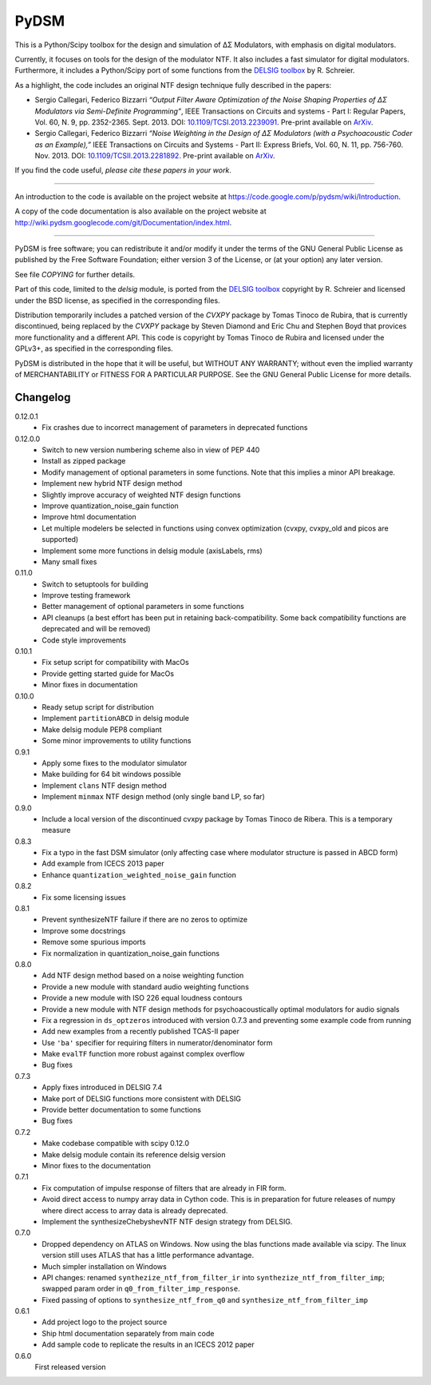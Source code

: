 PyDSM
=====

This is a Python/Scipy toolbox for the design and simulation of
ΔΣ Modulators, with emphasis on digital modulators.

Currently, it focuses on tools for the design of the modulator NTF. It
also includes a fast simulator for digital modulators. Furthermore, it
includes a Python/Scipy port of some functions from the `DELSIG
toolbox
<http://www.mathworks.com/matlabcentral/fileexchange/19-delta-sigma-toolbox>`__
by R. Schreier.

As a highlight, the code includes an original NTF design technique
fully described in the papers:

* Sergio Callegari, Federico Bizzarri *“Output Filter Aware
  Optimization of the Noise Shaping Properties of ΔΣ Modulators via
  Semi-Definite Programming”*, IEEE Transactions on Circuits and
  systems - Part I: Regular Papers, Vol. 60, N. 9,
  pp. 2352-2365. Sept. 2013. DOI: `10.1109/TCSI.2013.2239091
  <http://dx.doi.org/10.1109/TCSI.2013.2239091>`_. Pre-print available
  on `ArXiv <http://arxiv.org/abs/1302.3020>`__.
* Sergio Callegari, Federico Bizzarri *“Noise Weighting in the Design
  of ΔΣ Modulators (with a Psychoacoustic Coder as an Example),”* IEEE
  Transactions on Circuits and Systems - Part II: Express Briefs,
  Vol. 60, N. 11, pp. 756-760. Nov. 2013. DOI:
  `10.1109/TCSII.2013.2281892
  <http://dx.doi.org/10.1109/TCSII.2013.2281892>`_. Pre-print available
  on `ArXiv <http://arxiv.org/abs/1309.6151>`__.

If you find the code useful, *please cite these papers in your work*.

----

An introduction to the code is available on the project website at
https://code.google.com/p/pydsm/wiki/Introduction.

A copy of the code documentation is also available on the project
website at http://wiki.pydsm.googlecode.com/git/Documentation/index.html.

----

PyDSM is free software; you can redistribute it and/or modify it under
the terms of the GNU General Public License as published by the Free
Software Foundation; either version 3 of the License, or (at your
option) any later version.

See file `COPYING` for further details.

Part of this code, limited to the `delsig` module, is ported from the
`DELSIG toolbox
<http://www.mathworks.com/matlabcentral/fileexchange/19-delta-sigma-toolbox>`__
copyright by R. Schreier and licensed under the BSD license, as
specified in the corresponding files.

Distribution temporarily includes a patched version of the `CVXPY`
package by Tomas Tinoco de Rubira, that is currently discontinued,
being replaced by the `CVXPY` package by Steven Diamond and Eric Chu
and Stephen Boyd that provices more functionality and a different API.
This code is copyright by Tomas Tinoco de Rubira and licensed under the GPLv3+,
as specified in the corresponding files.

PyDSM is distributed in the hope that it will be useful, but WITHOUT
ANY WARRANTY; without even the implied warranty of MERCHANTABILITY or
FITNESS FOR A PARTICULAR PURPOSE.  See the GNU General Public License
for more details.


Changelog
---------

0.12.0.1
   - Fix crashes due to incorrect management of parameters in deprecated
     functions

0.12.0.0
   - Switch to new version numbering scheme also in view of
     PEP 440
   - Install as zipped package
   - Modify management of optional parameters in some functions.
     Note that this implies a minor API breakage.
   - Implement new hybrid NTF design method
   - Slightly improve accuracy of weighted NTF design functions
   - Improve quantization_noise_gain function
   - Improve html documentation
   - Let multiple modelers be selected in functions using convex
     optimization (cvxpy, cvxpy_old and picos are supported)
   - Implement some more functions in delsig module (axisLabels, rms)
   - Many small fixes

0.11.0
   - Switch to setuptools for building
   - Improve testing framework
   - Better management of optional parameters in some functions
   - API cleanups
     (a best effort has been put in retaining back-compatibility. Some
     back compatibility functions are deprecated and will be removed)
   - Code style improvements

0.10.1
   - Fix setup script for compatibility with MacOs
   - Provide getting started guide for MacOs
   - Minor fixes in documentation

0.10.0
   - Ready setup script for distribution
   - Implement ``partitionABCD`` in delsig module
   - Make delsig module PEP8 compliant
   - Some minor improvements to utility functions

0.9.1
   - Apply some fixes to the modulator simulator
   - Make building for 64 bit windows possible
   - Implement ``clans`` NTF design method
   - Implement ``minmax`` NTF design method
     (only single band LP, so far)

0.9.0
   - Include a local version of the discontinued cvxpy package
     by Tomas Tinoco de Ribera. This is a temporary measure

0.8.3
   - Fix a typo in the fast DSM simulator
     (only affecting case where modulator structure is passed in ABCD form)
   - Add example from ICECS 2013 paper
   - Enhance ``quantization_weighted_noise_gain`` function

0.8.2
   - Fix some licensing issues

0.8.1
   - Prevent synthesizeNTF failure if there are no zeros to optimize
   - Improve some docstrings
   - Remove some spurious imports
   - Fix normalization in quantization_noise_gain functions

0.8.0
   - Add NTF design method based on a noise weighting function
   - Provide a new module with standard audio weighting functions
   - Provide a new module with ISO 226 equal loudness contours
   - Provide a new module with NTF design methods for psychoacoustically
     optimal modulators for audio signals
   - Fix a regression in ``ds_optzeros`` introduced with version 0.7.3
     and preventing some example code from running
   - Add new examples from a recently published TCAS-II paper
   - Use ``'ba'`` specifier for requiring filters in numerator/denominator form
   - Make ``evalTF`` function more robust against complex overflow
   - Bug fixes

0.7.3
   - Apply fixes introduced in DELSIG 7.4
   - Make port of DELSIG functions more consistent with DELSIG
   - Provide better documentation to some functions
   - Bug fixes

0.7.2
   - Make codebase compatible with scipy 0.12.0
   - Make delsig module contain its reference delsig version
   - Minor fixes to the documentation

0.7.1
   - Fix computation of impulse response of filters that are already in
     FIR form.
   - Avoid direct access to numpy array data in Cython code. This is in
     preparation for future releases of numpy where direct access to
     array data is already deprecated.
   - Implement the synthesizeChebyshevNTF NTF design strategy from DELSIG.

0.7.0
   - Dropped dependency on ATLAS on Windows. Now using the blas functions
     made available via scipy. The linux version still uses ATLAS that has
     a little performance advantage.
   - Much simpler installation on Windows
   - API changes: renamed ``synthezize_ntf_from_filter_ir`` into
     ``synthezize_ntf_from_filter_imp``; swapped param order in
     ``q0_from_filter_imp_response``.
   - Fixed passing of options to ``synthesize_ntf_from_q0`` and
     ``synthesize_ntf_from_filter_imp``

0.6.1
   - Add project logo to the project source
   - Ship html documentation separately from main code
   - Add sample code to replicate the results in an ICECS 2012 paper

0.6.0
   First released version


